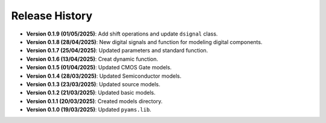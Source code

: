 Release History
===============

- **Version 0.1.9 (01/05/2025)**: Add shift operations and update ``dsignal`` class.
- **Version 0.1.8 (28/04/2025)**: New digital signals and function for modeling digital components.
- **Version 0.1.7 (25/04/2025)**: Updated parameters and standard function.
- **Version 0.1.6 (13/04/2025)**: Creat dynamic function.
- **Version 0.1.5 (01/04/2025)**: Updated CMOS Gate models.
- **Version 0.1.4 (28/03/2025)**: Updated Semiconductor models.
- **Version 0.1.3 (23/03/2025)**: Updated source models.
- **Version 0.1.2 (21/03/2025)**: Updated basic  models.
- **Version 0.1.1 (20/03/2025)**: Created models directory.
- **Version 0.1.0 (19/03/2025)**: Updated ``pyams.lib``.

